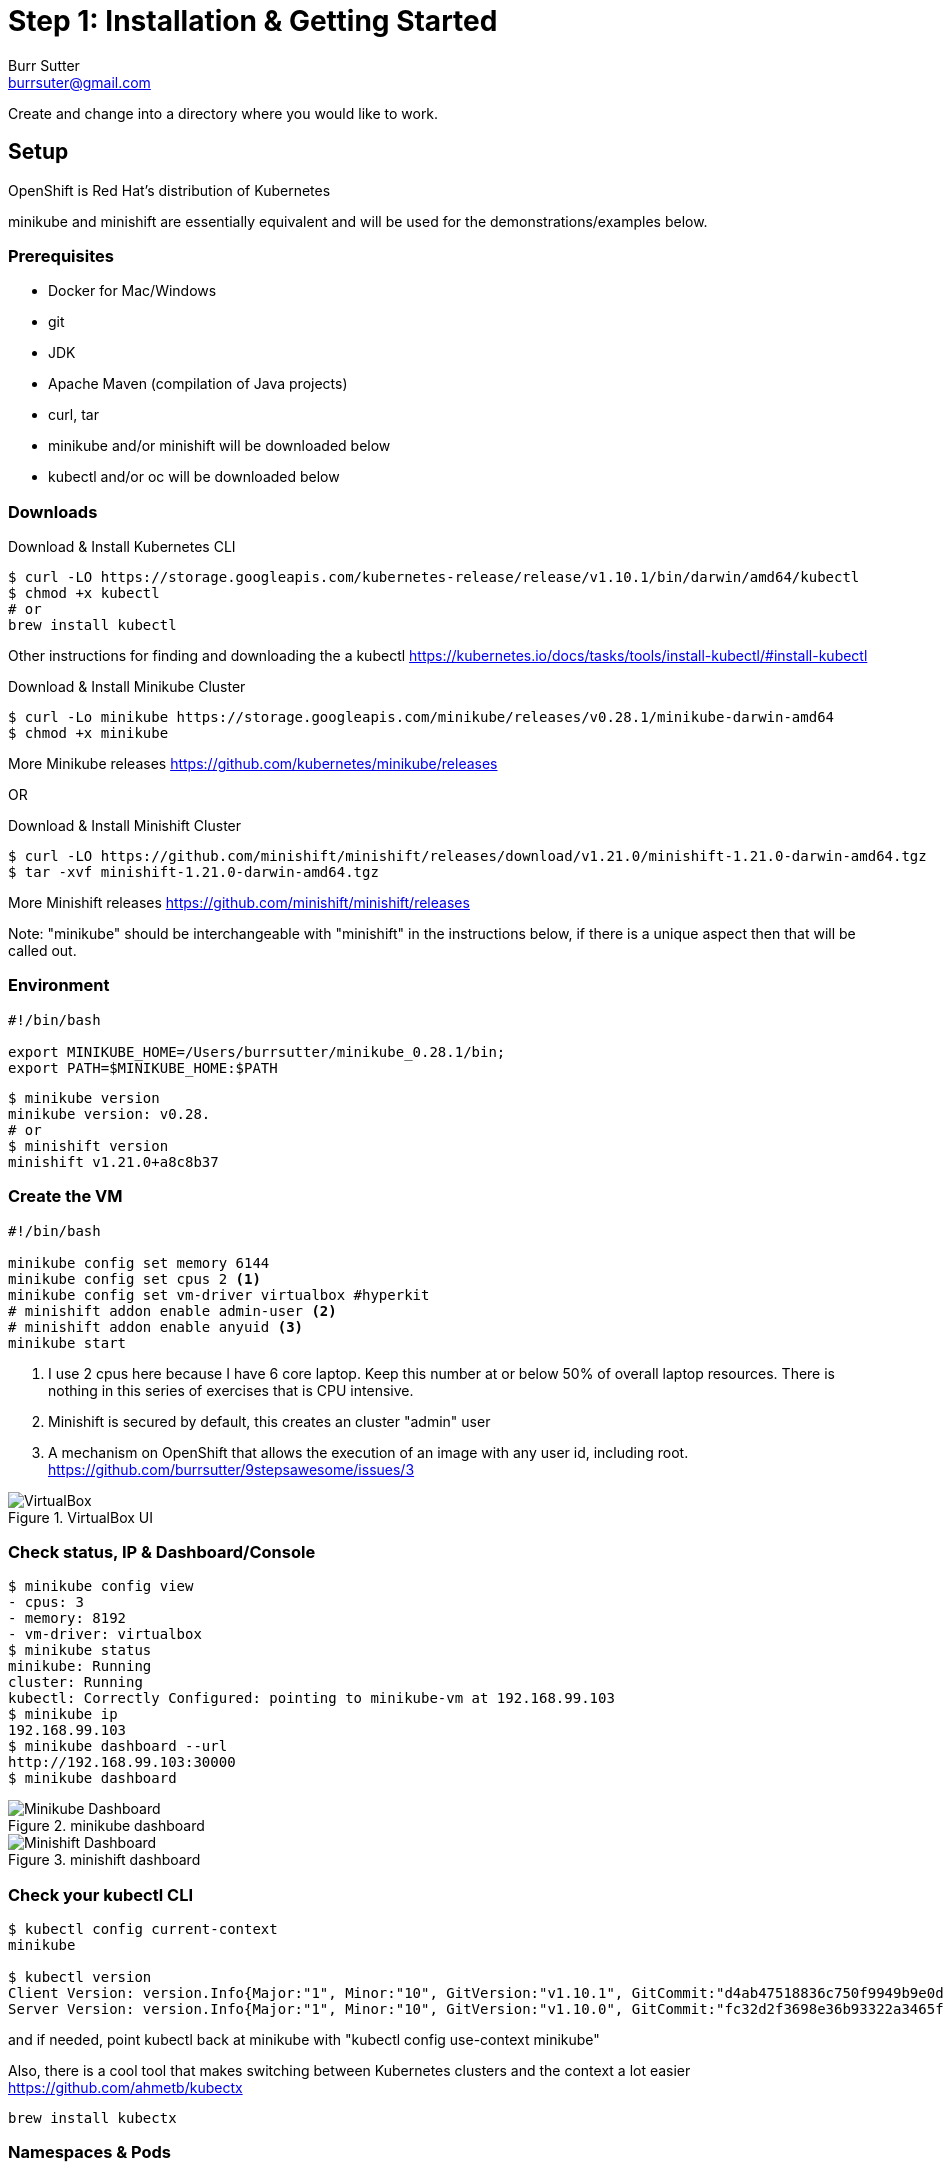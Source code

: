 = Step 1: Installation & Getting Started
Burr Sutter <burrsuter@gmail.com>

ifndef::codedir[:codedir: code]
ifndef::imagesdir[:imagesdir: images]

Create and change into a directory where you would like to work.

== Setup

OpenShift is Red Hat's distribution of Kubernetes 

minikube and minishift are essentially equivalent and will be used for the demonstrations/examples below.


=== Prerequisites
* Docker for Mac/Windows
* git
* JDK 
* Apache Maven (compilation of Java projects)
* curl, tar
* minikube and/or minishift will be downloaded below
* kubectl and/or oc will be downloaded below

=== Downloads
Download & Install Kubernetes CLI
[source,bash]
----
$ curl -LO https://storage.googleapis.com/kubernetes-release/release/v1.10.1/bin/darwin/amd64/kubectl 
$ chmod +x kubectl
# or
brew install kubectl 
----
Other instructions for finding and downloading the a kubectl 
https://kubernetes.io/docs/tasks/tools/install-kubectl/#install-kubectl

Download & Install Minikube Cluster
[source,bash]
----
$ curl -Lo minikube https://storage.googleapis.com/minikube/releases/v0.28.1/minikube-darwin-amd64
$ chmod +x minikube 
----
More Minikube releases https://github.com/kubernetes/minikube/releases

OR

Download & Install Minishift Cluster
[source,bash]
----
$ curl -LO https://github.com/minishift/minishift/releases/download/v1.21.0/minishift-1.21.0-darwin-amd64.tgz
$ tar -xvf minishift-1.21.0-darwin-amd64.tgz 
----
More Minishift releases https://github.com/minishift/minishift/releases

Note: "minikube" should be interchangeable with "minishift" in the instructions below, if there is a unique aspect then that will be called out.  


=== Environment
[source,bash]
----
#!/bin/bash

export MINIKUBE_HOME=/Users/burrsutter/minikube_0.28.1/bin;
export PATH=$MINIKUBE_HOME:$PATH
----

[source,bash]
----
$ minikube version
minikube version: v0.28.
# or
$ minishift version
minishift v1.21.0+a8c8b37
----

=== Create the VM
[source,bash]
----
#!/bin/bash

minikube config set memory 6144
minikube config set cpus 2 <1>
minikube config set vm-driver virtualbox #hyperkit
# minishift addon enable admin-user <2>
# minishift addon enable anyuid <3>
minikube start
----
<1> I use 2 cpus here because I have 6 core laptop.  Keep this number at or below 50% of overall laptop resources.
There is nothing in this series of exercises that is CPU intensive.
<2> Minishift is secured by default, this creates an cluster "admin" user
<3> A mechanism on OpenShift that allows the execution of an image with any user id,  including root.
https://github.com/burrsutter/9stepsawesome/issues/3

.VirtualBox UI
image::virtualbox_ui.png[VirtualBox]


=== Check status, IP & Dashboard/Console
----
$ minikube config view
- cpus: 3
- memory: 8192
- vm-driver: virtualbox
$ minikube status
minikube: Running
cluster: Running
kubectl: Correctly Configured: pointing to minikube-vm at 192.168.99.103
$ minikube ip
192.168.99.103
$ minikube dashboard --url
http://192.168.99.103:30000
$ minikube dashboard
----

.minikube dashboard
image::minikube_dashboard.png[Minikube Dashboard]

.minishift dashboard
image::openshift_dashboard.png[Minishift Dashboard]



=== Check your kubectl CLI
----
$ kubectl config current-context
minikube

$ kubectl version
Client Version: version.Info{Major:"1", Minor:"10", GitVersion:"v1.10.1", GitCommit:"d4ab47518836c750f9949b9e0d387f20fb92260b", GitTreeState:"clean", BuildDate:"2018-04-12T14:26:04Z", GoVersion:"go1.9.3", Compiler:"gc", Platform:"darwin/amd64"}
Server Version: version.Info{Major:"1", Minor:"10", GitVersion:"v1.10.0", GitCommit:"fc32d2f3698e36b93322a3465f63a14e9f0eaead", GitTreeState:"clean", BuildDate:"2018-03-26T16:44:10Z", GoVersion:"go1.9.3", Compiler:"gc", Platform:"linux/amd64"}
----
and if needed, point kubectl back at minikube with "kubectl config use-context minikube"

Also, there is a cool tool that makes switching between Kubernetes clusters and the context a lot easier
https://github.com/ahmetb/kubectx

----
brew install kubectx
----

=== Namespaces & Pods
----
$ kubectl get namespaces

$ kubectl get pod --all-namespaces
----

=== Configure Env for Docker 
----
$ minikube docker-env
export DOCKER_TLS_VERIFY="1"
export DOCKER_HOST="tcp://192.168.99.103:2376"
export DOCKER_CERT_PATH="/Users/burrsutter/minikube_0.28.1/bin/.minikube/certs"
export DOCKER_API_VERSION="1.35"
# or
$ eval $(minikube docker-env)
# and
# eval $(minishift oc-env) <1>
----
<1> This command puts the "oc" CLI tool in your PATH

=== Using Docker CLI 
----
$ docker ps
$ docker images
----
These commands should now be pulling from your minikube/minishift hosted docker daemon.  You can turn off the Docker for Mac/Windows daemon to save memory.


=== Minikube/Minishift Happy?
----
$ minikube ssh <1>
$ free -h
$ df -h
$ top
$ ctrl-c
$ exit
----
<1> you can shell into your VM and check on resources

== Hello World

Minishift is secured by default and requires you to login

----
$ oc login $(minishift ip):8443 -u admin -p admin
----

The "default" namespace should already be the current context, but setting it here to make it obvious

----
$ kubectl config set-context $(kubectl config current-context) --namespace=default
----

The command "kubectl run" is the fastest way to deploy a pod (think linux container). It is useful during development but NOT recommended for production
----
$ kubectl run hello-minikube --image=k8s.gcr.io/echoserver:1.10 --port=8080
----

It produces a Deployment
----
$ kubectl get deployments
NAME             DESIRED   CURRENT   UP-TO-DATE   AVAILABLE   AGE
hello-minikube   1         1         1            1           7s
----

which produces a Pod
----
$ kubectl get pods
NAME                              READY     STATUS    RESTARTS   AGE
hello-minikube-7c77b68cff-2xcpp   1/1       Running   0          27s

# Tip, if you can not find your pod, perhaps it is in another namespace
$ kubectl get pods --all-namespaces

# and it can be fun to see what labels were applied to your pod
$ kubectl get pods --show-labels
----

You create a Service
----
$ kubectl expose deployment hello-minikube --type=NodePort
service "hello-minikube" exposed
----

and see that newly minted Service object
----
$ kubectl get service
NAME             TYPE        CLUSTER-IP      EXTERNAL-IP   PORT(S)          AGE
hello-minikube   NodePort    10.97.139.177   <none>        8080:32403/TCP   20s
kubernetes       ClusterIP   10.96.0.1       <none>        443/TCP           1h
----

You can find the Service's URL 
----
$ minikube service hello-minikube --url
http://192.168.99.103:32403
# and curl it
$ curl $(minikube service hello-minikube --url)
----
or just load up the URL in your favorite browser
https://screencast.com/t/k5GVJlfg

The Deployment that was generated via your "kubectl run" commamnd actually has a bunch of interesting defaults
----
$ kubectl describe deployment hello-minikube
Name:                   hello-minikube
Namespace:              default
CreationTimestamp:      Sun, 29 Jul 2018 15:21:38 -0400
Labels:                 run=hello-minikube
Annotations:            deployment.kubernetes.io/revision=1
Selector:               run=hello-minikube
Replicas:               1 desired | 1 updated | 1 total | 1 available | 0 unavailable
StrategyType:           RollingUpdate
MinReadySeconds:        0
RollingUpdateStrategy:  1 max unavailable, 1 max surge
Pod Template:
  Labels:  run=hello-minikube
  Containers:
   hello-minikube:
    Image:        k8s.gcr.io/echoserver:1.10
    Port:         8080/TCP
    Host Port:    0/TCP
    Environment:  <none>
    Mounts:       <none>
  Volumes:        <none>
Conditions:
  Type           Status  Reason
  ----           ------  ------
  Available      True    MinimumReplicasAvailable
  Progressing    True    NewReplicaSetAvailable
OldReplicaSets:  <none>
NewReplicaSet:   hello-minikube-7c77b68cff (1/1 replicas created)
Events:
  Type    Reason             Age   From                   Message
  ----    ------             ----  ----                   -------
  Normal  ScalingReplicaSet  5m    deployment-controller  Scaled up replica set hello-minikube-7c77b68cff to 1
----

but that is beyond the scope of simply getting started, just remember the "kubectl describe <object>" trick for future reference.

Another key tip to remember, is "get all" which is useful for seeing what other objects might be floating around
----
$ kubectl get all 
# or with -n mynamespace
$ kubectl get all -n default
----
 
=== Clean up
----
$ kubectl delete service hello-minikube

$ kubectl delete deployment hello-minikube
----
And you will notice that the pod also terminates. In another terminal window, use the -w to watch as the pod changes state

----
$ kubectl get pods -w
NAME                              READY     STATUS    RESTARTS   AGE
hello-minikube-7c77b68cff-2xcpp   1/1       Running   0          8m
hello-minikube-7c77b68cff-2xcpp   1/1       Terminating   0         9m
hello-minikube-7c77b68cff-2xcpp   0/1       Terminating   0         9m
----
Use Ctrl-c to stop watching pods

You can shutdown the VM to save resources when not in use
----
$ minikube stop
# go about your business, come back later and
$ minikube start
----

and if you need to clean up the VM entirely
----
$ minikube delete
----

Your minikube configuration goes in a hidden directory at
----
$MINIKUBE_HOME/.minikube/machines/minikube/config.json 
----

and your kubectl configuration goes in a different hidden directory at
----
$HOME/.kube/config
----
and if thing go really badly, you might need to wipe out those directories
----
$ rm -rf ~/.kube
$ rm -rf $MINIKUBE_HOME/.minikube
----

== More resources
https://github.com/kubernetes/minikube#installation

https://kubernetes.io/docs/setup/minikube/#quickstart
including proxy challenges

*Hyperkit for Mac*

https://github.com/kubernetes/minikube/blob/master/docs/drivers.md#hyperkit-driver

*Node.js tutorial*

https://kubernetes.io/docs/tutorials/hello-minikube/

*Dealing with multiple clusters*

https://kubernetes.io/docs/tasks/access-application-cluster/configure-access-multiple-clusters/#define-clusters-users-and-contexts
